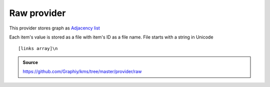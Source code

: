 Raw provider
============
This provider stores graph as `Adjacency list <https://en.wikipedia.org/wiki/Adjacency_list>`_

Each item's value is stored as a file with item's ID as a file name.
File starts with a string in Unicode

::

[links array]\n

.. admonition:: Source

  https://github.com/Graphiy/kms/tree/master/provider/raw
